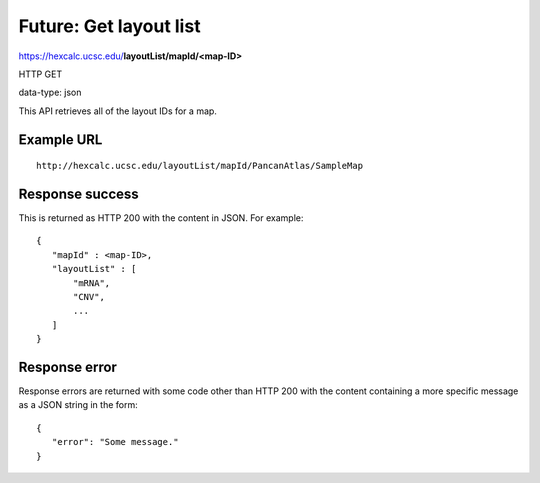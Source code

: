 Future: Get layout list
=======================

https://hexcalc.ucsc.edu/**layoutList/mapId/<map-ID>**

HTTP GET

data-type: json

This API retrieves all of the layout IDs for a map.

Example URL
-----------
::

 http://hexcalc.ucsc.edu/layoutList/mapId/PancanAtlas/SampleMap

Response success
----------------

This is returned as HTTP 200 with the content in JSON. For example::

 {
    "mapId" : <map-ID>,
    "layoutList" : [
        "mRNA",
        "CNV",
        ...
    ]
 }

Response error
--------------

Response errors are returned with some code other than HTTP 200 with the content
containing a more specific message as a JSON string in the form::

 {
    "error": "Some message."
 }

